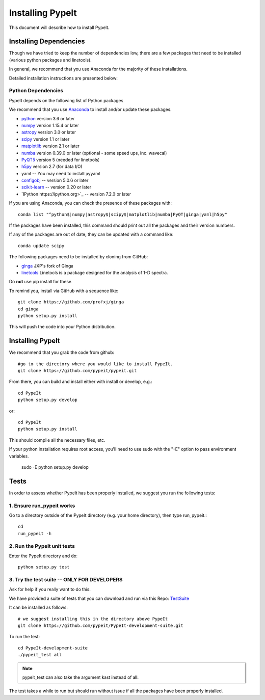 .. highlight:: rest

****************
Installing PypeIt
****************

This document will describe how to install PypeIt.

Installing Dependencies
=======================
Though we have tried to keep the number of dependencies low,
there are a few packages that need to be installed (various python packages
and linetools).

In general, we recommend that you use Anaconda for the majority
of these installations.

Detailed installation instructions are presented below:

Python Dependencies
-------------------

PypeIt depends on the following list of Python packages. 

We recommend that you use `Anaconda <https://www.continuum.io/downloads/>`_ to install and/or update these packages.

* `python <http://www.python.org/>`_ version 3.6 or later
* `numpy <http://www.numpy.org/>`_ version 1.15.4 or later
* `astropy <http://www.astropy.org/>`_ version 3.0 or later
* `scipy <http://www.scipy.org/>`_ version 1.1 or later
* `matplotlib <http://matplotlib.org/>`_  version 2.1 or later
* `numba <https://numba.pydata.org/>`_ version 0.39.0 or later (optional - some speed ups, inc. wavecal)
* `PyQT5 <https://wiki.python.org/moin/PyQt/>`_ version 5 (needed for linetools)
* `h5py <https://www.h5py.org/>`_ version 2.7 (for data I/O)
* yaml -- You may need to install pyyaml
* `configobj <https://pypi.org/project/configobj/>`_ -- version 5.0.6 or later
* `scikit-learn <https://scikit-learn.org/stable/>`_ -- version 0.20 or later
* `IPython https://ipython.org>`_ -- version 7.2.0 or later


If you are using Anaconda, you can check the presence of these packages with::

	conda list "^python$|numpy|astropy$|scipy$|matplotlib|numba|PyQT|ginga|yaml|h5py"

If the packages have been installed, this command should print out all the packages and their version numbers.

If any of the packages are out of date, they can be updated with a command like::

	conda update scipy

The following packages need to be installed by cloning from GitHub:

* `ginga <https://github.com/profxj/ginga>`_ JXP's fork of Ginga
* `linetools <https://github.com/linetools/linetools/>`_ Linetools is a package designed for the analysis of 1-D spectra.

Do **not** use pip install for these.

To remind you, install via GitHub with a sequence like::

    git clone https://github.com/profxj/ginga
    cd ginga
    python setup.py install

This will push the code into your Python distribution.

Installing PypeIt
================

We recommend that you grab the code from github::

	#go to the directory where you would like to install PypeIt.
	git clone https://github.com/pypeit/pypeit.git

From there, you can build and install either with install or develop, e.g.::

	cd PypeIt
	python setup.py develop

or::

	cd PypeIt
	python setup.py install

This should compile all the necessary files, etc.

If your python installation requires root access, you'll need to use sudo with the "-E" option to pass environment variables.

	sudo -E python setup.py develop


Tests
=====
In order to assess whether PypeIt has been properly installed,
we suggest you run the following tests:

1. Ensure run_pypeit works
-------------------------
Go to a directory outside of the PypeIt directory (e.g. your home directory),
then type run_pypeit.::

	cd
	run_pypeit -h


2. Run the PypeIt unit tests
---------------------------

Enter the PypeIt directory and do::

    python setup.py test


3. Try the test suite -- ONLY FOR DEVELOPERS
--------------------------------------------

Ask for help if you really want to do this.

We have provided a suite of tests that you can download and run via this Repo:
`TestSuite <https://github.com/pypeit/PypeIt-development-suite>`_

It can be installed as follows::

	# we suggest installing this in the directory above PypeIt
	git clone https://github.com/pypeit/PypeIt-development-suite.git

To run the test::

	cd PypeIt-development-suite
	./pypeit_test all

.. note::

	pypeit_test can also take the argument kast instead of all. 


The test takes a while to run but should run without issue if all the packages have been properly installed. 

